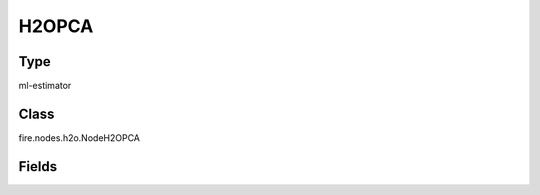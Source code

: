 H2OPCA
=========== 



Type
--------- 

ml-estimator

Class
--------- 

fire.nodes.h2o.NodeH2OPCA

Fields
--------- 

.. list-table::
      :widths: 10 5 10
      :header-rows: 1

      * - Name
        - Title
        - Description
      * - k
        - K
        - Specify the rank of matrix approximation (the dimension of the principal components).
      * - ignored_columns
        - Ignored Columns
        - 
      * - ignore_const_cols
        - Ignore Const Colst
        - 
      * - max_iterations
        - max_iterations
        - 
      * - others
        - Advanced
      * - impute_missing
        - Impute Missing
        - 
      * - use_all_factor_levels
        - Use All Factor Levels
        - 
      * - compute_metrics
        - Compute Metrics
        - 
      * - transform
        - Transform
        - 
      * - pca_method
        - PCA Method
        - 
      * - pca_implementation
        - PCA Implementation
        - 




